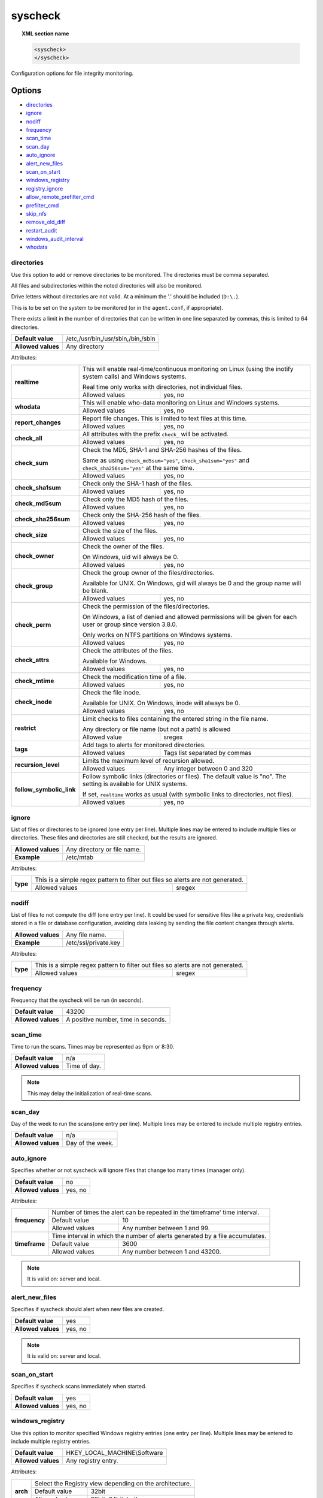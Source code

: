 .. Copyright (C) 2019 Wazuh, Inc.

.. _reference_ossec_syscheck:

syscheck
=============

.. topic:: XML section name

	.. code-block:: xml

		<syscheck>
		</syscheck>


Configuration options for file integrity monitoring.

Options
-------

- `directories`_
- `ignore`_
- `nodiff`_
- `frequency`_
- `scan_time`_
- `scan_day`_
- `auto_ignore`_
- `alert_new_files`_
- `scan_on_start`_
- `windows_registry`_
- `registry_ignore`_
- `allow_remote_prefilter_cmd`_
- `prefilter_cmd`_
- `skip_nfs`_
- `remove_old_diff`_
- `restart_audit`_
- `windows_audit_interval`_
- `whodata`_

.. _reference_ossec_syscheck_directories:

directories
^^^^^^^^^^^

Use this option to add or remove directories to be monitored. The directories must be comma separated.

All files and subdirectories within the noted directories will also be monitored.

Drive letters without directories are not valid. At a minimum the '.' should be included (``D:\.``).

This is to be set on the system to be monitored (or in the ``agent.conf``, if appropriate).

There exists a limit in the number of directories that can be written in one line separated by commas, this is limited to 64 directories.

+--------------------+------------------------------------+
| **Default value**  | /etc,/usr/bin,/usr/sbin,/bin,/sbin |
+--------------------+------------------------------------+
| **Allowed values** | Any directory                      |
+--------------------+------------------------------------+

Attributes:

+--------------------------+---------------------------------------------------------------------------------------------------------------------+
| **realtime**             | This will enable real-time/continuous monitoring on Linux (using the inotify system calls) and Windows systems.     |
+                          +                                                                                                                     +
|                          | Real time only works with directories, not individual files.                                                        |
+                          +------------------------------------------------------------+--------------------------------------------------------+
|                          | Allowed values                                             | yes, no                                                |
+--------------------------+------------------------------------------------------------+--------------------------------------------------------+
| **whodata**              | This will enable who-data monitoring on Linux and Windows systems.                                                  |
+                          +------------------------------------------------------------+--------------------------------------------------------+
|                          | Allowed values                                             | yes, no                                                |
+--------------------------+------------------------------------------------------------+--------------------------------------------------------+
| **report_changes**       | Report file changes. This is limited to text files at this time.                                                    |
+                          +------------------------------------------------------------+--------------------------------------------------------+
|                          | Allowed values                                             | yes, no                                                |
+--------------------------+------------------------------------------------------------+--------------------------------------------------------+
| **check_all**            | All attributes with the prefix ``check_`` will be activated.                                                        |
+                          +------------------------------------------------------------+--------------------------------------------------------+
|                          | Allowed values                                             | yes, no                                                |
+--------------------------+------------------------------------------------------------+--------------------------------------------------------+
| **check_sum**            | Check the MD5, SHA-1 and SHA-256 hashes of the files.                                                               |
+                          +                                                                                                                     +
|                          | Same as using ``check_md5sum="yes"``, ``check_sha1sum="yes"`` and ``check_sha256sum="yes"`` at the same time.       |
+                          +------------------------------------------------------------+--------------------------------------------------------+
|                          | Allowed values                                             | yes, no                                                |
+--------------------------+------------------------------------------------------------+--------------------------------------------------------+
| **check_sha1sum**        | Check only the SHA-1 hash of the files.                                                                             |
+                          +------------------------------------------------------------+--------------------------------------------------------+
|                          | Allowed values                                             | yes, no                                                |
+--------------------------+------------------------------------------------------------+--------------------------------------------------------+
| **check_md5sum**         | Check only the MD5 hash of the files.                                                                               |
+                          +------------------------------------------------------------+--------------------------------------------------------+
|                          | Allowed values                                             | yes, no                                                |
+--------------------------+------------------------------------------------------------+--------------------------------------------------------+
| **check_sha256sum**      | Check only the SHA-256 hash of the files.                                                                           |
+                          +------------------------------------------------------------+--------------------------------------------------------+
|                          | Allowed values                                             | yes, no                                                |
+--------------------------+------------------------------------------------------------+--------------------------------------------------------+
| **check_size**           | Check the size of the files.                                                                                        |
+                          +------------------------------------------------------------+--------------------------------------------------------+
|                          | Allowed values                                             | yes, no                                                |
+--------------------------+------------------------------------------------------------+--------------------------------------------------------+
| **check_owner**          | Check the owner of the files.                                                                                       |
|                          |                                                                                                                     |
|                          | On Windows, uid will always be 0.                                                                                   |
+                          +------------------------------------------------------------+--------------------------------------------------------+
|                          | Allowed values                                             | yes, no                                                |
+--------------------------+------------------------------------------------------------+--------------------------------------------------------+
| **check_group**          | Check the group owner of the files/directories.                                                                     |
+                          +                                                                                                                     +
|                          | Available for UNIX. On Windows, gid will always be 0 and the group name will be blank.                              |
+                          +------------------------------------------------------------+--------------------------------------------------------+
|                          | Allowed values                                             | yes, no                                                |
+--------------------------+------------------------------------------------------------+--------------------------------------------------------+
| **check_perm**           | Check the permission of the files/directories.                                                                      |
+                          +                                                                                                                     +
|                          | On Windows, a list of denied and allowed permissions will be given for each user or group since version 3.8.0.      |
+                          +                                                                                                                     +
|                          | Only works on NTFS partitions on Windows systems.                                                                   |
+                          +------------------------------------------------------------+--------------------------------------------------------+
|                          | Allowed values                                             | yes, no                                                |
+--------------------------+------------------------------------------------------------+--------------------------------------------------------+
| **check_attrs**          | Check the attributes of the files.                                                                                  |
+                          +                                                                                                                     +
|                          | Available for Windows.                                                                                              |
+                          +                                                                                                                     +
|                          | .. versionadded:: 3.8.0                                                                                             |
+                          +------------------------------------------------------------+--------------------------------------------------------+
|                          | Allowed values                                             | yes, no                                                |
+--------------------------+------------------------------------------------------------+--------------------------------------------------------+
| **check_mtime**          | Check the modification time of a file.                                                                              |
+                          +                                                                                                                     +
|                          | .. versionadded:: 2.0                                                                                               |
+                          +------------------------------------------------------------+--------------------------------------------------------+
|                          | Allowed values                                             | yes, no                                                |
+--------------------------+------------------------------------------------------------+--------------------------------------------------------+
| **check_inode**          | Check the file inode.                                                                                               |
+                          +                                                                                                                     +
|                          | Available for UNIX. On Windows, inode will always be 0.                                                             |
+                          +                                                                                                                     +
|                          | .. versionadded:: 2.0                                                                                               |
+                          +------------------------------------------------------------+--------------------------------------------------------+
|                          | Allowed values                                             | yes, no                                                |
+--------------------------+------------------------------------------------------------+--------------------------------------------------------+
| **restrict**             | Limit checks to files containing the entered string in the file name.                                               |
+                          +                                                                                                                     +
|                          | Any directory or file name (but not a path) is allowed                                                              |
+                          +------------------------------------------------------------+--------------------------------------------------------+
|                          | Allowed value                                              | sregex                                                 |
+--------------------------+------------------------------------------------------------+--------------------------------------------------------+
| **tags**                 | Add tags to alerts for monitored directories.                                                                       |
+                          +                                                                                                                     +
|                          | .. versionadded:: 3.6.0                                                                                             |
+                          +------------------------------------------------------------+--------------------------------------------------------+
|                          | Allowed values                                             | Tags list separated by commas                          |
+--------------------------+------------------------------------------------------------+--------------------------------------------------------+
| **recursion_level**      | Limits the maximum level of recursion allowed.                                                                      |
+                          +                                                                                                                     +
|                          | .. versionadded:: 3.6.0                                                                                             |
+                          +------------------------------------------------------------+--------------------------------------------------------+
|                          | Allowed values                                             | Any integer between 0 and 320                          |
+--------------------------+------------------------------------------------------------+--------------------------------------------------------+
| **follow_symbolic_link** | Follow symbolic links (directories or files). The default value is "no". The setting is available for UNIX systems. |
+                          +                                                                                                                     +
|                          | If set, ``realtime`` works as usual (with symbolic links to directories, not files).                                |
+                          +                                                                                                                     +
|                          | .. versionadded:: 3.8.0                                                                                             |
+                          +------------------------------------------------------------+--------------------------------------------------------+
|                          | Allowed values                                             | yes, no                                                |
+--------------------------+------------------------------------------------------------+--------------------------------------------------------+

.. _reference_ossec_syscheck_ignore:

ignore
^^^^^^

List of files or directories to be ignored (one entry per line). Multiple lines may be entered to include multiple files or directories.  These files and directories are still checked, but the results are ignored.

+--------------------+-----------------------------+
| **Allowed values** | Any directory or file name. |
+--------------------+-----------------------------+
| **Example**        | /etc/mtab                   |
+--------------------+-----------------------------+

Attributes:

+----------+---------------------------------------------------------------------------------+
| **type** | This is a simple regex pattern to filter out files so alerts are not generated. |
+          +--------------------------------------------+------------------------------------+
|          | Allowed values                             | sregex                             |
+----------+--------------------------------------------+------------------------------------+

nodiff
^^^^^^

List of files to not compute the diff (one entry per line). It could be used for sensitive files like a private key, credentials stored in a file or database configuration, avoiding data leaking by sending the file content changes through alerts.

+--------------------+----------------------+
| **Allowed values** | Any file name.       |
+--------------------+----------------------+
| **Example**        | /etc/ssl/private.key |
+--------------------+----------------------+

Attributes:

+----------+---------------------------------------------------------------------------------+
| **type** | This is a simple regex pattern to filter out files so alerts are not generated. |
+          +--------------------------------------------+------------------------------------+
|          | Allowed values                             | sregex                             |
+----------+--------------------------------------------+------------------------------------+

.. _reference_ossec_syscheck_frequency:

frequency
^^^^^^^^^^^

Frequency that the syscheck will be run (in seconds).

+--------------------+-------------------------------------+
| **Default value**  | 43200                               |
+--------------------+-------------------------------------+
| **Allowed values** | A positive number, time in seconds. |
+--------------------+-------------------------------------+

scan_time
^^^^^^^^^^^

Time to run the scans. Times may be represented as 9pm or 8:30.

+--------------------+---------------+
| **Default value**  | n/a           |
+--------------------+---------------+
| **Allowed values** | Time of day.  |
+--------------------+---------------+

.. note::

   This may delay the initialization of real-time scans.

scan_day
^^^^^^^^^

Day of the week to run the scans(one entry per line). Multiple lines may be entered to include multiple registry entries.

+--------------------+-------------------+
| **Default value**  | n/a               |
+--------------------+-------------------+
| **Allowed values** | Day of the week.  |
+--------------------+-------------------+

auto_ignore
^^^^^^^^^^^

Specifies whether or not syscheck will ignore files that change too many times (manager only).

+--------------------+----------+
| **Default value**  | no       |
+--------------------+----------+
| **Allowed values** | yes, no  |
+--------------------+----------+

Attributes:

+---------------+------------------------------------------------------------------------------+
| **frequency** | Number of times the alert can be repeated in the'timeframe' time interval.   |
|               +------------------+-----------------------------------------------------------+
|               | Default value    | 10                                                        |
|               +------------------+-----------------------------------------------------------+
|               | Allowed values   | Any number between 1 and 99.                              |
+---------------+------------------+-----------------------------------------------------------+
| **timeframe** | Time interval in which the number of alerts generated by a file accumulates. |
|               +------------------+-----------------------------------------------------------+
|               | Default value    | 3600                                                      |
|               +------------------+-----------------------------------------------------------+
|               | Allowed values   | Any number between 1 and 43200.                           |
+---------------+------------------+-----------------------------------------------------------+

.. note::

   It is valid on: server and local.

.. _reference_ossec_syscheck_alert_new_files:

alert_new_files
^^^^^^^^^^^^^^^^

Specifies if syscheck should alert when new files are created.

+--------------------+----------+
| **Default value**  | yes      |
+--------------------+----------+
| **Allowed values** | yes, no  |
+--------------------+----------+

.. note::

   It is valid on: server and local.

.. _reference_ossec_syscheck_scan_start:

scan_on_start
^^^^^^^^^^^^^

Specifies if syscheck scans immediately when started.

+--------------------+----------+
| **Default value**  | yes      |
+--------------------+----------+
| **Allowed values** | yes, no  |
+--------------------+----------+


windows_registry
^^^^^^^^^^^^^^^^

Use this option to monitor specified Windows registry entries (one entry per line). Multiple lines may be entered to include multiple registry entries.

+--------------------+------------------------------+
| **Default value**  | HKEY_LOCAL_MACHINE\\Software |
+--------------------+------------------------------+
| **Allowed values** | Any registry entry.          |
+--------------------+------------------------------+

Attributes:

+----------+---------------------------------------------------------+
| **arch** | Select the Registry view depending on the architecture. |
+          +------------------+--------------------------------------+
|          | Default value    | 32bit                                |
|          +------------------+--------------------------------------+
|          | Allowed values   | 32bit, 64bit, both                   |
+----------+------------------+--------------------------------------+
| **tags** | Add tags to alerts for monitored registry entries.      |
+          +                                                         +
|          | .. versionadded:: 3.6.0                                 |
+          +------------------+--------------------------------------+
|          | Allowed values   | Tags list separated by commas        |
+----------+------------------+--------------------------------------+


.. note::

   New entries will not trigger alerts, only changes to existing entries.

registry_ignore
^^^^^^^^^^^^^^^

List of registry entries to be ignored. (one entry per line). Multiple lines may be entered to include multiple registry entries.

+--------------------+---------------------+
| **Default value**  | n/a                 |
+--------------------+---------------------+
| **Allowed values** | Any registry entry. |
+--------------------+---------------------+

Attributes:

+----------+--------------------------------------------------------------------------------+
| **arch** | Select the Registry to ignore depending on the architecture.                   |
+          +------------------+-------------------------------------------------------------+
|          | Default value    | 32bit                                                       |
|          +------------------+-------------------------------------------------------------+
|          | Allowed values   | 32bit, 64bit, both                                          |
+----------+------------------+-------------------------------------------------------------+
| **type** | This is a simple regex pattern to filter out files so alerts are not generated.|
+          +------------------+-------------------------------------------------------------+
|          | Allowed values   |  sregex                                                     |
+----------+------------------+-------------------------------------------------------------+

allow_remote_prefilter_cmd
^^^^^^^^^^^^^^^^^^^^^^^^^^

.. versionadded:: 3.11.4

Allows ``prefilter_cmd`` option apply in remote configuration (*agent.conf*).

+--------------------+--------------------------------+
| **Default value**  | no                             |
+--------------------+--------------------------------+
| **Allowed values** | yes, no                        |
+--------------------+--------------------------------+

Example:

.. code-block:: xml

  <allow_remote_prefilter_cmd>yes</allow_remote_prefilter_cmd>


.. note::

   This option only can be activate from the agent side, in its own ``ossec.conf``.

prefilter_cmd
^^^^^^^^^^^^^^

Run to prevent prelinking from creating false positives.

+--------------------+--------------------------------+
| **Default value**  | n/a                            |
+--------------------+--------------------------------+
| **Allowed values** | Command to prevent prelinking. |
+--------------------+--------------------------------+

Example:

.. code-block:: xml

  <prefilter_cmd>/usr/sbin/prelink -y</prefilter_cmd>


.. note::

   This option may negatively impact performance as the configured command will be run for each file checked.

.. note::

   This option is ignored when defined at *agent.conf* if ``allow_remote_prefilter_cmd`` is set to ``no`` at *ossec.conf*.

skip_nfs
^^^^^^^^

Specifies if syscheck should scan network mounted filesystems (Works on Linux and FreeBSD). Currently, skip_nfs will exclude checking files on CIFS or NFS mounts.

+--------------------+----------+
| **Default value**  | yes      |
+--------------------+----------+
| **Allowed values** | yes, no  |
+--------------------+----------+

remove_old_diff
^^^^^^^^^^^^^^^

.. versionadded:: 3.4.0
.. deprecated:: 3.8.0

Specifies if Syscheck should delete the local snapshots that are not currently being monitored. Since version 3.8.0, Syscheck will always purge those snapshots.

+--------------------+---------+
| **Default value**  | yes     |
+--------------------+---------+
| **Allowed values** | yes, no |
+--------------------+---------+

restart_audit
^^^^^^^^^^^^^

.. versionadded:: 3.5.0
.. deprecated:: 3.9.0

.. note::  This option is set inside the ``<whodata>`` tag since version 3.9.0.

Allow the system to restart `Auditd` after installing the plugin. Note that setting this field to ``no`` the new
whodata rules won't be applied automatically.

+--------------------+---------+
| **Default value**  | yes     |
+--------------------+---------+
| **Allowed values** | yes, no |
+--------------------+---------+

windows_audit_interval
^^^^^^^^^^^^^^^^^^^^^^

.. versionadded:: 3.5.0

This option sets the frequency in seconds with which the Windows agent will check that the SACLs of the directories monitored in whodata mode are correct.

+--------------------+------------------------------------+
| **Default value**  | 300 seconds                        |
+--------------------+------------------------------------+
| **Allowed values** | Any number from 1 to 9999          |
+--------------------+------------------------------------+


whodata
^^^^^^^

.. versionadded:: 3.7.1

The Whodata options will be configured inside this tag.

.. code-block:: xml

    <!-- Whodata options -->
    <whodata>
        <restart_audit>yes</restart_audit>
        <audit_key>auditkey1,auditkey2</audit_key>
        <startup_healthcheck>yes</startup_healthcheck>
    </whodata>


**restart_audit**

.. versionadded:: 3.9.0

Allow the system to restart `Auditd` after installing the plugin. Note that setting this field to ``no`` the new
whodata rules won't be applied automatically.

+--------------------+---------+
| **Default value**  | yes     |
+--------------------+---------+
| **Allowed values** | yes, no |
+--------------------+---------+


**audit_key**

.. versionadded:: 3.7.1

Set up the FIM engine to collect the Audit events using keys with ``audit_key``. Wazuh will include in its FIM baseline those events being monitored by Audit using `audit_key`. For those systems where Audit is already set to monitor folders for other purposes, Wazuh can collect events generated as a key from `audit_key`. This option is only available for **Linux systems with Audit**.

+--------------------+------------------------------------+
| **Default value**  | Empty                              |
+--------------------+------------------------------------+
| **Allowed values** | Any string separated by commas     |
+--------------------+------------------------------------+


.. note:: Audit allow inserting spaces inside the keys, so the spaces inserted inside the field ``<audit_key>`` will be part of the key.


**startup_healthcheck**

.. versionadded:: 3.9.0

This option allows to disable the Audit health check during the Whodata engine starting. This option is only available for **Linux systems with Audit**.

+--------------------+------------+
| **Default value**  | yes        |
+--------------------+------------+
| **Allowed values** | yes, no    |
+--------------------+------------+

.. warning:: The health check ensures that the rules required by Whodata can be set in Audit correctly and also that the generated events can be obtained. Disabling the health check may cause functioning problems in Whodata and loss of FIM events.


Default Unix configuration
--------------------------

.. code-block:: xml

  <!-- File integrity monitoring -->
  <syscheck>
    <disabled>no</disabled>

    <!-- Frequency that syscheck is executed default every 12 hours -->
    <frequency>43200</frequency>

    <scan_on_start>yes</scan_on_start>

    <!-- Generate alert when new file detected -->
    <alert_new_files>yes</alert_new_files>

    <!-- Don't ignore files that change more than 'frequency' times -->
    <auto_ignore frequency="10" timeframe="3600">no</auto_ignore>

    <!-- Directories to check  (perform all possible verifications) -->
    <directories check_all="yes">/etc,/usr/bin,/usr/sbin</directories>
    <directories check_all="yes">/bin,/sbin,/boot</directories>

    <!-- Files/directories to ignore -->
    <ignore>/etc/mtab</ignore>
    <ignore>/etc/hosts.deny</ignore>
    <ignore>/etc/mail/statistics</ignore>
    <ignore>/etc/random-seed</ignore>
    <ignore>/etc/random.seed</ignore>
    <ignore>/etc/adjtime</ignore>
    <ignore>/etc/httpd/logs</ignore>
    <ignore>/etc/utmpx</ignore>
    <ignore>/etc/wtmpx</ignore>
    <ignore>/etc/cups/certs</ignore>
    <ignore>/etc/dumpdates</ignore>
    <ignore>/etc/svc/volatile</ignore>
    <ignore>/sys/kernel/security</ignore>
    <ignore>/sys/kernel/debug</ignore>

    <!-- File types to ignore -->
    <ignore type="sregex">.log$|.swp$</ignore>

    <!-- Check the file, but never compute the diff -->
    <nodiff>/etc/ssl/private.key</nodiff>

    <skip_nfs>yes</skip_nfs>
  </syscheck>
